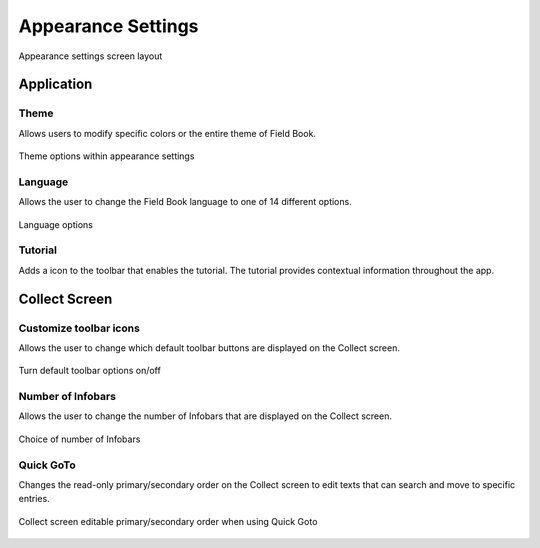Appearance Settings
===================

.. figure:: /_static/images/settings/appearance/settings_appearance_framed.png
   :width: 40%
   :align: center
   :alt: Appearance settings screen layout
   
   Appearance settings screen layout

Application
-----------
|theme| Theme
~~~~~~~~~~~~~

Allows users to modify specific colors or the entire theme of Field Book.

.. figure:: /_static/images/settings/appearance/settings_appearance_theme_framed.png
   :width: 40%
   :align: center
   :alt: Theme layout within appearance settings

   Theme options within appearance settings

|language| Language
~~~~~~~~~~~~~~~~~~~
Allows the user to change the Field Book language to one of 14 different options.

.. figure:: /_static/images/settings/appearance/settings_appearance_language_framed.png
   :width: 40%
   :align: center
   :alt: Language options

   Language options

|tutorial| Tutorial 
~~~~~~~~~~~~~~~~~~~
Adds a |tutorial| icon to the toolbar that enables the tutorial. The tutorial provides contextual information throughout the app.

Collect Screen
--------------
|icons| Customize toolbar icons
~~~~~~~~~~~~~~~~~~~~~~~~~~~~~~~
Allows the user to change which default toolbar buttons are displayed on the Collect screen.

.. figure:: /_static/images/settings/appearance/settings_appearance_toolbar_framed.png
   :width: 40%
   :align: center
   :alt: Customize toolbar layout within appearance settings

   Turn default toolbar options on/off

|infobars| Number of Infobars
~~~~~~~~~~~~~~~~~~~~~~~~~~~~~
Allows the user to change the number of Infobars that are displayed on the Collect screen.

.. figure:: /_static/images/settings/appearance/settings_appearance_number_infobars.png
   :width: 40%
   :align: center
   :alt: Infobar number options

   Choice of number of Infobars

|goto| Quick GoTo
~~~~~~~~~~~~~~~~~
Changes the read-only primary/secondary order on the Collect screen to edit texts that can search and move to specific entries.

.. figure:: /_static/images/settings/appearance/settings_appearance_quick_goto.png
   :width: 40%
   :align: center
   :alt: Quick goto view

   Collect screen editable primary/secondary order when using Quick Goto


.. |theme| image:: /_static/icons/settings/appearance/palette.png
  :width: 20

.. |language| image:: /_static/icons/settings/appearance/translate.png
  :width: 20

.. |tutorial| image:: /_static/icons/settings/appearance/help-circle.png
  :width: 20

.. |icons| image:: /_static/icons/settings/appearance/server-minus.png
  :width: 20

.. |infobars| image:: /_static/icons/settings/appearance/playlist-plus.png
  :width: 20

.. |goto| image:: /_static/icons/settings/appearance/run-fast.png
  :width: 20